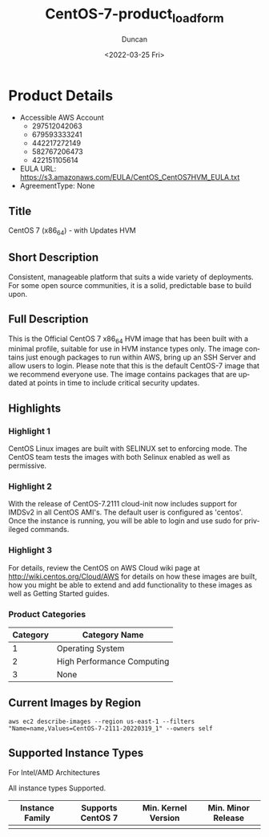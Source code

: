 #+options: ':nil *:t -:t ::t <:t H:3 \n:nil ^:t arch:headline
#+options: author:t broken-links:nil c:nil creator:nil
#+options: d:(not "LOGBOOK") date:t e:t email:nil f:t inline:t num:t
#+options: p:nil pri:nil prop:nil stat:t tags:t tasks:t tex:t
#+options: timestamp:t title:t toc:t todo:t |:t
#+title: CentOS-7-product_load_form
#+date: <2022-03-25 Fri>
#+author: Duncan
#+email: davdunc@3c06303f730c.ant.amazon.com
#+language: en
#+select_tags: export
#+exclude_tags: noexport
#+creator: Emacs 27.2 (Org mode 9.4.4)
* Product Details
  :PROPERTIES:
  :Product_ID: d9a3032a-921c-4c6d-b150-bde168105e42
  :Product_Code: cvugziknvmxgqna9noibqnnsy
  :Product_Availability: PUBLIC
  :SKU:      CentOS-7-x86_64-UPDATED HVM
  :VERSION: 2022-03-19
  :Software_by: The Community Platform Engineering (CPE) Team at Red Hat
  :Vendor_AWS_Account_ID: 422151105614
  :Vendor_Legal_Name: AWS PSA TEAM, Linux
  :Vendor_Display_Name: Amazon Web Services
  :Marketplace_ID: A1KAVWRNOS92EQ
  :END:
  - Accessible AWS Account
    - 297512042063
    - 679593333241
    - 442217272149
    - 582767206473
    - 422151105614
  - EULA URL: https://s3.amazonaws.com/EULA/CentOS_CentOS7HVM_EULA.txt
  - AgreementType: None
** Title
   CentOS 7 (x86_64) - with Updates HVM
** Short Description
   Consistent, manageable platform that suits a wide variety of
   deployments. For some open source communities, it is a solid,
   predictable base to build upon.
** Full Description
   This is the Official CentOS 7 x86_64 HVM image that has been built
   with a minimal profile, suitable for use in HVM instance types
   only. The image contains just enough packages to run within AWS,
   bring up an SSH Server and allow users to login. Please note that
   this is the default CentOS-7 image that we recommend everyone
   use. The image contains packages that are updated at points in time to
   include critical security updates.
** Highlights
*** Highlight 1
    CentOS Linux images are built with SELINUX set to
    enforcing mode. The CentOS team tests the images with both Selinux
    enabled as well as permissive.
*** Highlight 2
    With the release of CentOS-7.2111 cloud-init now includes support for
    IMDSv2 in all CentOS AMI's. The default user is configured as
    'centos'. Once the instance is running, you will
    be able to login and use sudo for privileged commands.
*** Highlight 3
    For details, review the CentOS on AWS Cloud wiki page at
    http://wiki.centos.org/Cloud/AWS for details on how these images
    are built, how you might be able to extend and add functionality to
    these images as well as Getting Started guides.
*** Product Categories
   | Category | Category Name              |
   |----------+----------------------------|
   |        1 | Operating System           |
   |        2 | High Performance Computing |
   |        3 | None                       |
** Current Images by Region
   #+begin_src shell :shebang #!/bin/zsh --login
     aws ec2 describe-images --region us-east-1 --filters "Name=name,Values=CentOS-7-2111-20220319_1" --owners self
   #+end_src

   #+RESULTS:

** Supported Instance Types
**** For Intel/AMD Architectures
    All instance types Supported.

    | Instance Family | Supports CentOS 7 | Min. Kernel Version | Min. Minor Release |
    |-----------------+-------------------+---------------------+--------------------|
    |                 |                   |                     |                    |
